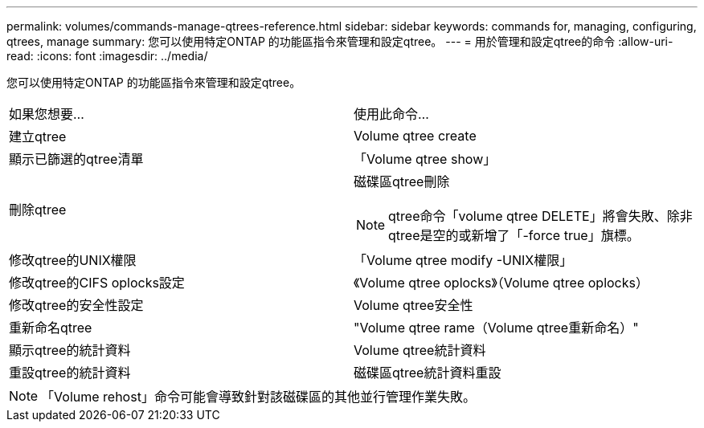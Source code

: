 ---
permalink: volumes/commands-manage-qtrees-reference.html 
sidebar: sidebar 
keywords: commands for, managing, configuring, qtrees, manage 
summary: 您可以使用特定ONTAP 的功能區指令來管理和設定qtree。 
---
= 用於管理和設定qtree的命令
:allow-uri-read: 
:icons: font
:imagesdir: ../media/


[role="lead"]
您可以使用特定ONTAP 的功能區指令來管理和設定qtree。

|===


| 如果您想要... | 使用此命令... 


 a| 
建立qtree
 a| 
Volume qtree create



 a| 
顯示已篩選的qtree清單
 a| 
「Volume qtree show」



 a| 
刪除qtree
 a| 
磁碟區qtree刪除


NOTE: qtree命令「volume qtree DELETE」將會失敗、除非qtree是空的或新增了「-force true」旗標。



 a| 
修改qtree的UNIX權限
 a| 
「Volume qtree modify -UNIX權限」



 a| 
修改qtree的CIFS oplocks設定
 a| 
《Volume qtree oplocks》（Volume qtree oplocks）



 a| 
修改qtree的安全性設定
 a| 
Volume qtree安全性



 a| 
重新命名qtree
 a| 
"Volume qtree rame（Volume qtree重新命名）"



 a| 
顯示qtree的統計資料
 a| 
Volume qtree統計資料



 a| 
重設qtree的統計資料
 a| 
磁碟區qtree統計資料重設

|===
[NOTE]
====
「Volume rehost」命令可能會導致針對該磁碟區的其他並行管理作業失敗。

====